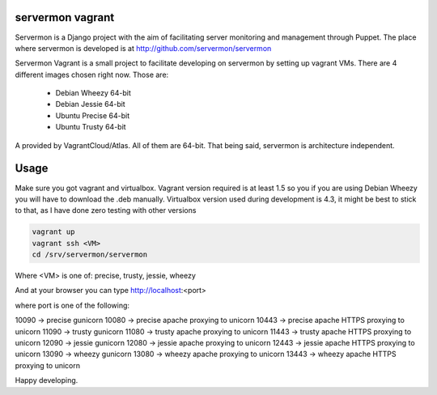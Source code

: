 servermon vagrant
=================

Servermon is a Django project with the aim of facilitating server monitoring
and management through Puppet. The place where servermon is developed is at
http://github.com/servermon/servermon

Servermon Vagrant is a small project to facilitate developing on servermon by
setting up vagrant VMs. There are 4 different images chosen right now. Those are:

 * Debian Wheezy 64-bit
 * Debian Jessie 64-bit
 * Ubuntu Precise 64-bit
 * Ubuntu Trusty 64-bit

A provided by VagrantCloud/Atlas.
All of them are 64-bit. That being said, servermon is architecture independent.


Usage
=====

Make sure you got vagrant and virtualbox. Vagrant version required is at least
1.5 so you if you are using Debian Wheezy you will have to download the .deb
manually. Virtualbox version used during development is 4.3, it might be best to
stick to that, as I have done zero testing with other versions

.. code-block:: bash

    vagrant up
    vagrant ssh <VM>
    cd /srv/servermon/servermon

Where <VM> is one of: precise, trusty, jessie, wheezy

And at your browser you can type
http://localhost:<port>

where port is one of the following:

10090 -> precise gunicorn
10080 -> precise apache proxying to unicorn
10443 -> precise apache HTTPS proxying to unicorn
11090 -> trusty gunicorn
11080 -> trusty apache proxying to unicorn
11443 -> trusty apache HTTPS proxying to unicorn
12090 -> jessie gunicorn
12080 -> jessie apache proxying to unicorn
12443 -> jessie apache HTTPS proxying to unicorn
13090 -> wheezy gunicorn
13080 -> wheezy apache proxying to unicorn
13443 -> wheezy apache HTTPS proxying to unicorn

Happy developing.
